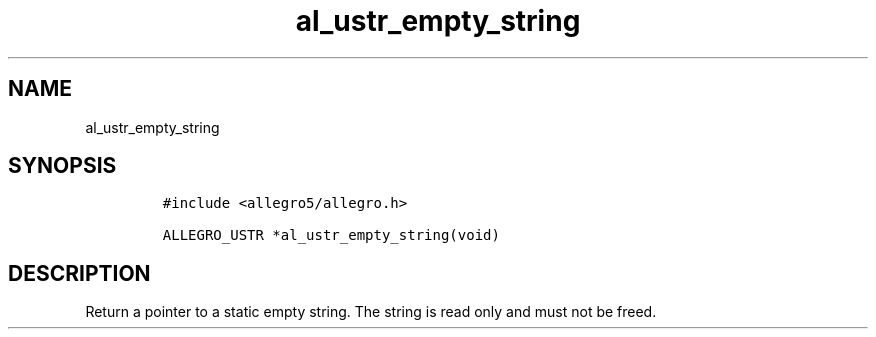 .TH al_ustr_empty_string 3 "" "Allegro reference manual"
.SH NAME
.PP
al_ustr_empty_string
.SH SYNOPSIS
.IP
.nf
\f[C]
#include\ <allegro5/allegro.h>

ALLEGRO_USTR\ *al_ustr_empty_string(void)
\f[]
.fi
.SH DESCRIPTION
.PP
Return a pointer to a static empty string.
The string is read only and must not be freed.
